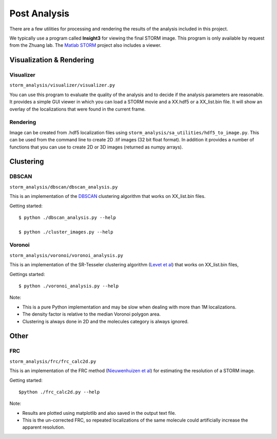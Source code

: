 .. highlight:: none
	    
Post Analysis
=============

There are a few utilities for processing and rendering the results of
the analysis included in this project.

We typically use a program called **Insight3** for viewing the final STORM
image. This program is only available by request from the Zhuang lab.
The `Matlab STORM <https://github.com/ZhuangLab/matlab-storm>`_ project
also includes a viewer.

Visualization & Rendering
-------------------------

Visualizer
~~~~~~~~~~

``storm_analysis/visualizer/visualizer.py``

You can use this program to evaluate the quality of the analysis and
to decide if the analysis parameters are reasonable. It provides a
simple GUI viewer in which you can load a STORM movie and a XX.hdf5
or a XX_list.bin file. It will show an overlay of the localizations that
were found in the current frame.

Rendering
~~~~~~~~~

Image can be created from .hdf5 localization files using
``storm_analysis/sa_utilities/hdf5_to_image.py``. This can be used
from the command line to create 2D .tif images (32 bit float format).
In addition it provides a number of functions that you can use to
create 2D or 3D images (returned as numpy arrays).

Clustering
----------

DBSCAN
~~~~~~

``storm_analysis/dbscan/dbscan_analysis.py``

This is an implementation of the
`DBSCAN <https://en.wikipedia.org/wiki/DBSCAN>`_ clustering algorithm that
works on XX_list.bin files.

Getting started: ::

  $ python ./dbscan_analysis.py --help

  $ python ./cluster_images.py --help

Voronoi
~~~~~~~

``storm_analysis/voronoi/voronoi_analysis.py``

This is an implementation of the SR-Tesseler clustering algorithm
(`Levet et al <http://dx.doi.org/10.1038/nmeth.3579>`_) that
works on XX_list.bin files, 

Gettings started: ::

  $ python ./voronoi_analysis.py --help

Note:

* This is a pure Python implementation and may be slow when dealing with
  more than 1M localizations.

* The density factor is relative to the median Voronoi polygon area.

* Clustering is always done in 2D and the molecules category is always ignored.

Other
-----

FRC
~~~

``storm_analysis/frc/frc_calc2d.py``

This is an implementation of the FRC method
(`Nieuwenhuizen et al <http://dx.doi.org/10.1038/nmeth.2448>`_)
for estimating the resolution of a STORM image.

Getting started: ::

  $python ./frc_calc2d.py --help

Note:
  
* Results are plotted using matplotlib and also saved in the output text file.

* This is the un-corrected FRC, so repeated localizations of the same
  molecule could artificially increase the apparent resolution.
